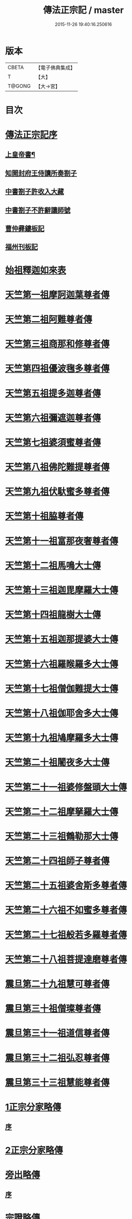 #+TITLE: 傳法正宗記 / master
#+DATE: 2015-11-26 19:40:16.250616
* 版本
 |     CBETA|【電子佛典集成】|
 |         T|【大】     |
 |    T@GONG|【大→宮】   |

* 目次
* [[file:KR6r0100_001.txt::001-0715a4][傳法正宗記序]]
** [[file:KR6r0100_001.txt::001-0715a6][上皇帝書¶]]
** [[file:KR6r0100_001.txt::0715c11][知開封府王侍讀所奏劄子]]
** [[file:KR6r0100_001.txt::0715c23][中書劄子許收入大藏]]
** [[file:KR6r0100_001.txt::0716a2][中書劄子不許辭讓師號]]
** [[file:KR6r0100_001.txt::0716a14][曹仲彛鏤板記]]
** [[file:KR6r0100_001.txt::0716a25][福州刊板記]]
* [[file:KR6r0100_001.txt::0716b24][始祖釋迦如來表]]
* [[file:KR6r0100_002.txt::0719a3][天竺第一祖摩訶迦葉尊者傳]]
* [[file:KR6r0100_002.txt::0719c18][天竺第二祖阿難尊者傳]]
* [[file:KR6r0100_002.txt::0720c19][天竺第三祖商那和修尊者傳]]
* [[file:KR6r0100_002.txt::0721b20][天竺第四祖優波毱多尊者傳]]
* [[file:KR6r0100_002.txt::0722a25][天竺第五祖提多迦尊者傳]]
* [[file:KR6r0100_002.txt::0722c12][天竺第六祖彌遮迦尊者傳]]
* [[file:KR6r0100_002.txt::0723a16][天竺第七祖婆須蜜尊者傳]]
* [[file:KR6r0100_002.txt::0723b12][天竺第八祖佛陀難提尊者傳]]
* [[file:KR6r0100_002.txt::0724a1][天竺第九祖伏馱蜜多尊者傳]]
* [[file:KR6r0100_002.txt::0724a27][天竺第十祖脇尊者傳]]
* [[file:KR6r0100_002.txt::0724c5][天竺第十一祖富那夜奢尊者傳]]
* [[file:KR6r0100_003.txt::003-0725c21][天竺第十二祖馬鳴大士傳]]
* [[file:KR6r0100_003.txt::0726b14][天竺第十三祖迦毘摩羅大士傳]]
* [[file:KR6r0100_003.txt::0726c29][天竺第十四祖龍樹大士傳]]
* [[file:KR6r0100_003.txt::0727c12][天竺第十五祖迦那提婆大士傳]]
* [[file:KR6r0100_003.txt::0728b12][天竺第十六祖羅睺羅多大士傳]]
* [[file:KR6r0100_003.txt::0729a14][天竺第十七祖僧伽難提大士傳]]
* [[file:KR6r0100_003.txt::0729c12][天竺第十八祖伽耶舍多大士傳]]
* [[file:KR6r0100_003.txt::0730b16][天竺第十九祖鳩摩羅多大士傳]]
* [[file:KR6r0100_003.txt::0731a25][天竺第二十祖闍夜多大士傳]]
* [[file:KR6r0100_004.txt::004-0732a10][天竺第二十一祖婆修盤頭大士傳]]
* [[file:KR6r0100_004.txt::0732c20][天竺第二十二祖摩拏羅大士傳]]
* [[file:KR6r0100_004.txt::0733c26][天竺第二十三祖鶴勒那大士傳]]
* [[file:KR6r0100_004.txt::0734c19][天竺第二十四祖師子尊者傳]]
* [[file:KR6r0100_004.txt::0735c24][天竺第二十五祖婆舍斯多尊者傳]]
* [[file:KR6r0100_005.txt::005-0738a8][天竺第二十六祖不如蜜多尊者傳]]
* [[file:KR6r0100_005.txt::0738c16][天竺第二十七祖般若多羅尊者傳]]
* [[file:KR6r0100_005.txt::0739b26][天竺第二十八祖菩提達磨尊者傳]]
* [[file:KR6r0100_006.txt::006-0744c10][震旦第二十九祖慧可尊者傳]]
* [[file:KR6r0100_006.txt::0745b12][震旦第三十祖僧璨尊者傳]]
* [[file:KR6r0100_006.txt::0745c23][震旦第三十一祖道信尊者傳]]
* [[file:KR6r0100_006.txt::0746b2][震旦第三十二祖弘忍尊者傳]]
* [[file:KR6r0100_006.txt::0747a3][震旦第三十三祖慧能尊者傳]]
* [[file:KR6r0100_007.txt::007-0749a16][1正宗分家略傳]]
** [[file:KR6r0100_007.txt::007-0749a16][序]]
* [[file:KR6r0100_008.txt::008-0757b12][2正宗分家略傳]]
* [[file:KR6r0100_009.txt::009-0763c20][旁出略傳]]
** [[file:KR6r0100_009.txt::009-0763c20][序]]
* [[file:KR6r0100_009.txt::0766b15][宗證略傳]]
* 卷
** [[file:KR6r0100_001.txt][傳法正宗記 1]]
** [[file:KR6r0100_002.txt][傳法正宗記 2]]
** [[file:KR6r0100_003.txt][傳法正宗記 3]]
** [[file:KR6r0100_004.txt][傳法正宗記 4]]
** [[file:KR6r0100_005.txt][傳法正宗記 5]]
** [[file:KR6r0100_006.txt][傳法正宗記 6]]
** [[file:KR6r0100_007.txt][傳法正宗記 7]]
** [[file:KR6r0100_008.txt][傳法正宗記 8]]
** [[file:KR6r0100_009.txt][傳法正宗記 9]]
